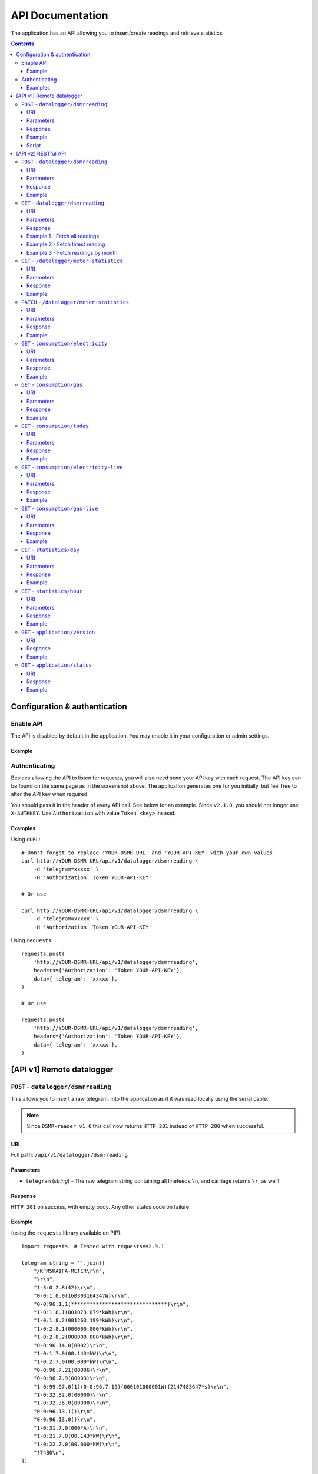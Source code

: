 API Documentation
=================
The application has an API allowing you to insert/create readings and retrieve statistics.


.. contents::


Configuration & authentication
------------------------------

Enable API
^^^^^^^^^^

The API is disabled by default in the application. You may enable it in your configuration or admin settings.

Example
~~~~~~~
.. image:: _static/screenshots/admin/apisettings.png
    :target: _static/screenshots/admin/apisettings.png
    :alt: API admin settings

Authenticating
^^^^^^^^^^^^^^
Besides allowing the API to listen for requests, you will also need send your API key with each request. 
The API key can be found on the same page as in the screenshot above.
The application generates one for you initially, but feel free to alter the API key when required.

You should pass it in the header of every API call. See below for an example.
Since ``v2.1.0``, you should not longer use ``X-AUTHKEY``.
Use ``Authorization`` with value ``Token <key>`` instead.

Examples
~~~~~~~~

Using ``cURL``::

    # Don't forget to replace 'YOUR-DSMR-URL' and 'YOUR-API-KEY' with your own values.
    curl http://YOUR-DSMR-URL/api/v1/datalogger/dsmrreading \
        -d 'telegram=xxxxx' \
        -H 'Authorization: Token YOUR-API-KEY'
   
    # Or use

    curl http://YOUR-DSMR-URL/api/v1/datalogger/dsmrreading \
        -d 'telegram=xxxxx' \
        -H 'Authorization: Token YOUR-API-KEY'
     
Using ``requests``::

    requests.post(
        'http://YOUR-DSMR-URL/api/v1/datalogger/dsmrreading',
        headers={'Authorization': 'Token YOUR-API-KEY'},
        data={'telegram': 'xxxxx'},
    )
   
    # Or use

    requests.post(
        'http://YOUR-DSMR-URL/api/v1/datalogger/dsmrreading',
        headers={'Authorization': 'Token YOUR-API-KEY'},
        data={'telegram': 'xxxxx'},
    )


[API v1] Remote datalogger
--------------------------

``POST`` - ``datalogger/dsmrreading``
^^^^^^^^^^^^^^^^^^^^^^^^^^^^^^^^^^^^^

This allows you to insert a raw telegram, into the application as if it was read locally using the serial cable.

.. note::

    Since ``DSMR-reader v1.6`` this call now returns ``HTTP 201`` instead of ``HTTP 200`` when successful.


URI
~~~
Full path: ``/api/v1/datalogger/dsmrreading``


Parameters
~~~~~~~~~~

- ``telegram`` (*string*) - The raw telegram string containing all linefeeds ``\n``, and carriage returns ``\r``, as well!


Response
~~~~~~~~
``HTTP 201`` on success, with empty body. Any other status code on failure.


Example
~~~~~~~

(using the ``requests`` library available on PIP)::

    import requests  # Tested with requests==2.9.1

    telegram_string = ''.join([
        "/KFM5KAIFA-METER\r\n",
        "\r\n",
        "1-3:0.2.8(42)\r\n",
        "0-0:1.0.0(160303164347W)\r\n",
        "0-0:96.1.1(*******************************)\r\n",
        "1-0:1.8.1(001073.079*kWh)\r\n",
        "1-0:1.8.2(001263.199*kWh)\r\n",
        "1-0:2.8.1(000000.000*kWh)\r\n",
        "1-0:2.8.2(000000.000*kWh)\r\n",
        "0-0:96.14.0(0002)\r\n",
        "1-0:1.7.0(00.143*kW)\r\n",
        "1-0:2.7.0(00.000*kW)\r\n",
        "0-0:96.7.21(00006)\r\n",
        "0-0:96.7.9(00003)\r\n",
        "1-0:99.97.0(1)(0-0:96.7.19)(000101000001W)(2147483647*s)\r\n",
        "1-0:32.32.0(00000)\r\n",
        "1-0:32.36.0(00000)\r\n",
        "0-0:96.13.1()\r\n",
        "0-0:96.13.0()\r\n",
        "1-0:31.7.0(000*A)\r\n",
        "1-0:21.7.0(00.143*kW)\r\n",
        "1-0:22.7.0(00.000*kW)\r\n",
        "!74B0\n",
    ])

    # Register telegram by simply sending it to the application with a POST request.
    response = requests.post(
        'http://YOUR-DSMR-URL/api/v1/datalogger/dsmrreading',
        headers={'Authorization': 'Token YOUR-API-KEY'},
        data={'telegram': telegram_string},
    )

    # You will receive a status 201 when successful.
    if response.status_code != 201:
        # Or you will find the error (hint) in the reponse body on failure.
        print('Error: {}'.format(response.text))


Script
~~~~~~
You can use a script to run in Supervisor. It will send telegrams to one or multiple instances of DSMR-reader.
For detailed installation instructions, see :doc:`install guide for datalogger only<installation/datalogger>`.

----
    

[API v2] RESTful API
--------------------

.. note::

    These API calls are available since ``v1.7``.


``POST`` - ``datalogger/dsmrreading``
^^^^^^^^^^^^^^^^^^^^^^^^^^^^^^^^^^^^^

Creates a reading from direct values, omitting the need for the telegram. 

.. note::

    **Please note**: Readings are processed simultaneously. Inserting readings **retroactively** might result in undesired results due to the data processing, which is always reading ahead.
    
    Therefor inserting historic data might require you to delete all aggregated data using::

        sudo su - postgres
        psql dsmrreader
        truncate dsmr_consumption_electricityconsumption;
        truncate dsmr_consumption_gasconsumption;
        truncate dsmr_stats_daystatistics;
        truncate dsmr_stats_hourstatistics;

        # This query can take a long time!
        update dsmr_datalogger_dsmrreading set processed = False;

    
    This will process all readings again, from the very first start, and aggregate them (and **will** take a long time depending on your reading count).
    
    Please note that the datalogger may interfere. If your stats are not correctly after regenerating, try it again while having your datalogger disabled.


URI
~~~
Full path: ``/api/v2/datalogger/dsmrreading``


Parameters
~~~~~~~~~~
**[R]** = Required field

- **[R]** ``timestamp`` (*datetime*) - Timestamp indicating when the reading was taken, according to the smart meter
- **[R]** ``electricity_currently_delivered`` (*float*) - Current electricity delivered in kW
- **[R]** ``electricity_currently_returned`` (*float*) - Current electricity returned in kW
- **[R]** ``electricity_delivered_1`` (*float*) - Meter position stating electricity delivered (low tariff) in kWh
- **[R]** ``electricity_delivered_2`` (*float*) - Meter position stating electricity delivered (normal tariff) in kWh
- **[R]** ``electricity_returned_1`` (*float*) - Meter position stating electricity returned (low tariff) in kWh
- **[R]** ``electricity_returned_2`` (*float*) - Meter position stating electricity returned (normal tariff) in kWh
- ``phase_currently_delivered_l1`` (*float*) - Current electricity used by phase L1 (in kW)
- ``phase_currently_delivered_l2`` (*float*) - Current electricity used by phase L2 (in kW)
- ``phase_currently_delivered_l3`` (*float*) - Current electricity used by phase L3 (in kW)
- ``phase_currently_returned_l1`` (*float*) - Current electricity returned by phase L1 (in kW)
- ``phase_currently_returned_l2`` (*float*) - Current electricity returned by phase L2 (in kW)
- ``phase_currently_returned_l3`` (*float*) - Current electricity returned by phase L3 (in kW)
- ``extra_device_timestamp`` (*datetime*) - Last timestamp read from the extra device connected (gas meter)
- ``extra_device_delivered`` (*float*) - Last value read from the extra device connected (gas meter)

.. note::

    **datetime format** = ``YYYY-MM-DDThh:mm[:ss][+HH:MM|-HH:MM|Z]``, i.e.: ``2017-01-01T12:00:00+01`` (CET), ``2017-04-15T12:00:00+02`` (CEST) or ``2017-04-15T100:00:00Z`` (UTC).

Response
~~~~~~~~
``HTTP 201`` on success. Body contains the reading created in JSON format. Any other status code on failure.


Example
~~~~~~~
**Data** to insert::

    electricity_currently_delivered: 1.500
    electricity_currently_returned: 0.025
    electricity_delivered_1: 2000
    electricity_delivered_2: 3000
    electricity_returned_1: 0
    electricity_returned_2: 0
    timestamp: 2017-04-15T00:00:00+02


Using **cURL** (commandline)::

    # Don't forget to replace 'YOUR-DSMR-URL' and 'YOUR-API-KEY' with your own values.
    # Please note that the plus symbol "+" has been replaced by "%2B" here, to make it work for cURL.
    curl http://YOUR-DSMR-URL/api/v2/datalogger/dsmrreading \
          -d 'timestamp=2017-04-15T00:00:00%2B02&electricity_currently_delivered=1.5&electricity_currently_returned=0.025&electricity_delivered_1=2000&electricity_delivered_2=3000&electricity_returned_1=0&electricity_returned_2=0' \
          -H 'Authorization: Token YOUR-API-KEY' | python -m json.tool


Using **requests** (Python)::

    import requests
    import json

    response = requests.post(
        'http://YOUR-DSMR-URL/api/v2/datalogger/dsmrreading',
        headers={'Authorization': 'Token YOUR-API-KEY'},
        data={
            'electricity_currently_delivered': 1.500,
            'electricity_currently_returned': 0.025,
            'electricity_delivered_1': 2000,
            'electricity_delivered_2': 3000,
            'electricity_returned_1': 0,
            'electricity_returned_2': 0,
            'timestamp': '2017-04-15T00:00:00+02',
        }
    )

    if response.status_code != 201:
        print('Error: {}'.format(response.text))
    else:
        print('Created: {}'.format(json.loads(response.text)))

          
**Result**::

    {
        "id": 4343119,
        "timestamp": "2017-04-15T00:00:00+02:00",
        "electricity_delivered_1": "2000.000",
        "electricity_returned_1": "0.000",
        "electricity_delivered_2": "3000.000",
        "electricity_returned_2": "0.000",
        "electricity_currently_delivered": "1.500",
        "electricity_currently_returned": "0.025",
        "phase_currently_delivered_l1": null,
        "phase_currently_delivered_l2": null,
        "phase_currently_delivered_l3": null,
        "phase_currently_returned_l1": null,
        "phase_currently_returned_l2": null,
        "phase_currently_returned_l3": null,
        "extra_device_timestamp": null,
        "extra_device_delivered": null
    }
    
    
----
    

``GET`` - ``datalogger/dsmrreading``
^^^^^^^^^^^^^^^^^^^^^^^^^^^^^^^^^^^^

Retrieves any readings stored. The readings are either constructed from incoming telegrams or were created using this API.


URI
~~~
Full path: ``/api/v2/datalogger/dsmrreading``


Parameters
~~~~~~~~~~
All parameters are optional.

- ``timestamp__gte`` (*datetime*) - Limits the result to any readings having a timestamp **higher or equal** to this parameter.
- ``timestamp__lte`` (*datetime*) - Limits the result to any readings having a timestamp **lower or equal** to this parameter.
- ``ordering`` (*string*) - Use ``-timestamp`` to sort **descending**. Omit or use ``timestamp`` to sort **ascending** (default).
- ``offset`` (*integer*) - When iterating large resultsets, the offset determines the starting point.
- ``limit`` (*integer*) - Limits the resultset size returned. Omit for maintaining the default limit (**25**).


Response
~~~~~~~~
``HTTP 200`` on success. Body contains the result(s) in JSON format. Any other status code on failure.


.. _generic-examples-anchor:

Example 1 - Fetch all readings
~~~~~~~~~~~~~~~~~~~~~~~~~~~~~~
This demonstrates how to fetch all readings stored, without using any of the parameters. 


Using **cURL** (commandline)::

    # Don't forget to replace 'YOUR-DSMR-URL' and 'YOUR-API-KEY' with your own values.
    curl 'http://YOUR-DSMR-URL/api/v2/datalogger/dsmrreading' \
      -H 'Authorization: Token YOUR-API-KEY' | python -m json.tool


Using **requests** (Python)::

    import requests
    import json

    response = requests.get(
        'http://YOUR-DSMR-URL/api/v2/datalogger/dsmrreading',
        headers={'Authorization': 'Token YOUR-API-KEY'},
    )

    if response.status_code != 200:
        print('Error: {}'.format(response.text))
    else:
        print('Response: {}'.format(json.loads(response.text)))


**Result**::

    # Please note that by default only 25 results are returned. The actual number of results
    # is available in the 'count' field. You can iterate these using the offset-parameter.    
    {
        "count": 4343060,
        "next": "http://YOUR-DSMR-URL/api/v2/datalogger/dsmrreading?limit=25&offset=25",
        "previous": null,
        "results": [
            {
                "id": 1,
                "timestamp": "2015-12-11T21:25:05Z",
                "electricity_delivered_1": "594.560",
                "electricity_returned_1": "0.000",
                "electricity_delivered_2": "593.006",
                "electricity_returned_2": "0.000",
                "electricity_currently_delivered": "0.183",
                "electricity_currently_returned": "0.000",
                "phase_currently_delivered_l1": null,
                "phase_currently_delivered_l2": null,
                "phase_currently_delivered_l3": null,
                "phase_currently_returned_l1": null,
                "phase_currently_returned_l2": null,
                "phase_currently_returned_l3": null,
                "extra_device_timestamp": "2015-12-11T21:00:00Z",
                "extra_device_delivered": "956.212"
            },
            ... <MORE RESULTS> ...
        ]
    }
    

Example 2 - Fetch latest reading
~~~~~~~~~~~~~~~~~~~~~~~~~~~~~~~~
This demonstrates how to fetch the latest reading stored. Therefor we request all readings, sort them descending by timestamp and limit the result to only one.


Using **cURL** (commandline)::

    # Don't forget to replace 'YOUR-DSMR-URL' and 'YOUR-API-KEY' with your own values.
    curl 'http://YOUR-DSMR-URL/api/v2/datalogger/dsmrreading?ordering=-timestamp&limit=1' \
        -H 'Authorization: Token YOUR-API-KEY' | python -m json.tool


Using **requests** (Python)::

    import requests
    import json

    response = requests.get(
        'http://YOUR-DSMR-URL/api/v2/datalogger/dsmrreading?ordering=-timestamp&limit=1',
        headers={'Authorization': 'Token YOUR-API-KEY'},
    )

    if response.status_code != 200:
        print('Error: {}'.format(response.text))
    else:
        print('Response: {}'.format(json.loads(response.text)))


**Result**::

    # This should present you the latest reading (determined by the timestamp field)
    {
        "count": 4343060,
        "next": "http://YOUR-DSMR-URL/api/v2/datalogger/dsmrreading?limit=1&offset=1&ordering=-timestamp",
        "previous": null,
        "results": [
            {
                "id": 4343116,
                "timestamp": "2017-04-29T03:59:25Z",
                "electricity_delivered_1": "1871.589",
                "electricity_returned_1": "0.000",
                "electricity_delivered_2": "1756.704",
                "electricity_returned_2": "0.000",
                "electricity_currently_delivered": "0.078",
                "electricity_currently_returned": "0.000",
                "phase_currently_delivered_l1": "0.024",
                "phase_currently_delivered_l2": "0.054",
                "phase_currently_delivered_l3": "0.000",
                "phase_currently_returned_l1": "0.000",
                "phase_currently_returned_l2": "0.000",
                "phase_currently_returned_l3": "0.000",
                "extra_device_timestamp": "2017-04-29T03:00:00Z",
                "extra_device_delivered": "1971.929"
            }
        ]
    }


Example 3 - Fetch readings by month
~~~~~~~~~~~~~~~~~~~~~~~~~~~~~~~~~~~
This demonstrates how to fetch all readings within a month. We limit the search by specifying the month start and end.


Using **cURL** (commandline)::

    # Don't forget to replace 'YOUR-DSMR-URL' and 'YOUR-API-KEY' with your own values.
    # Note that the whitespace in the timestamps has been converted to '%20' for cURL.
    curl 'http://YOUR-DSMR-URL/api/v2/datalogger/dsmrreading?timestamp__gte=2017-02-01%2000:00:00&timestamp__lte=2017-03-01%2000:00:00' \
        -H 'Authorization: Token YOUR-API-KEY' | python -m json.tool


Using **requests** (Python)::

    import requests
    import json

    response = requests.get(
        'http://YOUR-DSMR-URL/api/v2/statistics/day?timestamp__gte=2017-02-01 00:00:00&timestamp__lte=2017-03-01 00:00:00',
        headers={'Authorization': 'Token YOUR-API-KEY'},
    )

    if response.status_code != 200:
        print('Error: {}'.format(response.text))
    else:
        print('Response: {}'.format(json.loads(response.text)))
        
        
**Result**::

    # This should present you a set of all readings in the month selected.
    {
        "count": 240968,
        "next": "http://YOUR-DSMR-URL/api/v2/datalogger/dsmrreading?limit=25&offset=25&timestamp__gte=2017-02-01+00%3A00%3A00&timestamp__lte=2017-03-01+00%3A00%3A00",
        "previous": null,
        "results": [
            {
                "id": 3593621,
                "timestamp": "2017-01-31T23:00:03Z",
                "electricity_delivered_1": "1596.234",
                "electricity_returned_1": "0.000",
                "electricity_delivered_2": "1484.761",
                "electricity_returned_2": "0.000",
                "electricity_currently_delivered": "0.075",
                "electricity_currently_returned": "0.000",
                "phase_currently_delivered_l1": "0.017",
                "phase_currently_delivered_l2": "0.058",
                "phase_currently_delivered_l3": "0.000",
                "phase_currently_returned_l1": "0.000",
                "phase_currently_returned_l2": "0.000",
                "phase_currently_returned_l3": "0.000",
                "extra_device_timestamp": "2017-01-31T22:00:00Z",
                "extra_device_delivered": "1835.904"
            },
            ... <MORE RESULTS> ...
        ]
    }
    
    
.. warning::

    Please note that all timestamps **returned** are in **UTC (CET -1 / CEST -2)**. This is indicated as well by the timestamps ending with a 'Z' (Zulu timezone).


----


``GET`` - ``/datalogger/meter-statistics``
^^^^^^^^^^^^^^^^^^^^^^^^^^^^^^^^^^^^^^^^^^

Retrieve meter statistics.

.. note::

    This endpoint was added in DSMR-reader ``v3.1``


URI
~~~
Full path: ``/api/v2/datalogger/meter-statistics``


Parameters
~~~~~~~~~~
None.


Response
~~~~~~~~
``HTTP 200`` on success. Body contains the data in JSON format. Any other status code on failure.


Example
~~~~~~~

Using **cURL** (commandline)::

    # Don't forget to replace 'YOUR-DSMR-URL' and 'YOUR-API-KEY' with your own values.
    curl http://YOUR-DSMR-URL/api/v2/datalogger/meter-statistics \
          -H 'Authorization: Token YOUR-API-KEY' | python -m json.tool


**Result**::

    {
        "id": 1,
        "timestamp": "2020-01-15T20:13:40+01:00",
        "dsmr_version": "40",
        "electricity_tariff": 1,
        "power_failure_count": 3,
        "long_power_failure_count": 0,
        "voltage_sag_count_l1": 1,
        "voltage_sag_count_l2": 2,
        "voltage_sag_count_l3": 3,
        "voltage_swell_count_l1": 0,
        "voltage_swell_count_l2": 0,
        "voltage_swell_count_l3": 0,
        "rejected_telegrams": 99,
        "latest_telegram": "/XMX5LGBBFFB123456789\r\n\r\n1-3:0.2.8(40)\r\n0-0:1.0.0(200115201340W)\r\n0-0:96.1.1(12345678901234567890123456789000)\r\n1-0:1.8.1(007952.261*kWh)\r\n1-0:2.8.1(000000.000*kWh)\r\n1-0:1.8.2(004771.357*kWh)\r\n1-0:2.8.2(000000.000*kWh)\r\n0-0:96.14.0(0001)\r\n1-0:1.7.0(02.507*kW)\r\n1-0:2.7.0(00.000*kW)\r\n0-0:96.7.21(00003)\r\n0-0:96.7.9(00000)\r\n1-0:99.97.0(0)(0-0:96.7.19)\r\n1-0:32.32.0(00001)\r\n1-0:52.32.0(00002)\r\n1-0:72.32.0(00003)\r\n1-0:32.36.0(00000)\r\n1-0:52.36.0(00000)\r\n1-0:72.36.0(00000)\r\n0-0:96.13.1()\r\n0-0:96.13.0()\r\n1-0:32.7.0(225.0*V)\r\n1-0:52.7.0(232.1*V)\r\n1-0:72.7.0(233.2*V)\r\n1-0:31.7.0(000*A)\r\n1-0:51.7.0(000*A)\r\n1-0:71.7.0(001*A)\r\n1-0:21.7.0(01.407*kW)\r\n1-0:41.7.0(00.765*kW)\r\n1-0:61.7.0(00.334*kW)\r\n1-0:22.7.0(00.000*kW)\r\n1-0:42.7.0(00.000*kW)\r\n1-0:62.7.0(00.000*kW)\r\n!013B"
    }


.. warning::

    Please note that all timestamps **returned** are in **UTC (CET -1 / CEST -2)**. This is indicated as well by the timestamps ending with a 'Z' (Zulu timezone).


----


``PATCH`` - ``/datalogger/meter-statistics``
^^^^^^^^^^^^^^^^^^^^^^^^^^^^^^^^^^^^^^^^^^^^

Manually updates any meter statistics fields.

.. note::

    This endpoint was added in DSMR-reader ``v3.1``


.. warning::

    You should **not use this if you're using the v1 datalogger to push your telegrams**, as they will collide and overwrite each other's data!


URI
~~~
Full path: ``/api/v2/datalogger/meter-statistics``


Parameters
~~~~~~~~~~
Since this is a ``PATCH`` operation, **all parameters are optional**.

- ``timestamp`` (*datetime*) - Timestamp indicating the last update. The builtin datalogger uses the timestamp of the telegram for this.
- ``dsmr_version`` (*string*) - DSMR protocol version string. Should be something like ``42`` (4.2) or ``50`` (5.0)
- ``power_failure_count`` (*int*) - Number of power failures in any phase
- ``long_power_failure_count`` (*int*) - Number of long power failures in any phase
- ``voltage_sag_count_l1`` (*int*) - Number of voltage sags/dips in phase L1
- ``voltage_sag_count_l2`` (*int*) - Number of voltage sags/dips in phase L2 (polyphase meters only)
- ``voltage_sag_count_l3`` (*int*) - Number of voltage sags/dips in phase L3 (polyphase meters only)
- ``voltage_swell_count_l1`` (*int*) - Number of voltage swells in phase L1
- ``voltage_swell_count_l2`` (*int*) - Number of voltage swells in phase L2 (polyphase meters only)
- ``voltage_swell_count_l3`` (*int*) - Number of voltage swells in phase L3 (polyphase meters only)
- ``rejected_telegrams`` (*int*) - Number of rejected telegrams due to invalid CRC checksum
- ``latest_telegram`` (*string*) - The latest telegram succesfully read

All parameters, except for ``timestamp`` and ``rejected_telegrams`` are **nullable**. Send an empty value to make them ``null``.

.. note::

    **datetime format** = ``YYYY-MM-DDThh:mm[:ss][+HH:MM|-HH:MM|Z]``, i.e.: ``2017-01-01T12:00:00+01`` (CET), ``2017-04-15T12:00:00+02`` (CEST) or ``2017-04-15T100:00:00Z`` (UTC).


Response
~~~~~~~~
``HTTP 200`` on success. Body contains the updated data in JSON format. Any other status code on failure.


Example
~~~~~~~
**Data** to update::

    timestamp: 2020-01-15T12:34:56+01
    dsmr_version: '50'
    power_failure_count: 1
    voltage_sag_count_l1: 5
    voltage_swell_count_l1: 6
    latest_telegram: null


Using **cURL** (commandline)::

    # Don't forget to replace 'YOUR-DSMR-URL' and 'YOUR-API-KEY' with your own values.
    # Please note that the plus symbol "+" has been replaced by "%2B" here, to make it work for cURL.
    curl --request PATCH http://YOUR-DSMR-URL/api/v2/datalogger/meter-statistics \
          -d 'timestamp=2020-01-15T12:34:56%2B01&dsmr_version=50&power_failure_count=1&voltage_sag_count_l1=5&voltage_swell_count_l1=6&latest_telegram=' \
          -H 'Authorization: Token YOUR-API-KEY' | python -m json.tool


Using **requests** (Python)::

    import requests
    import json

    response = requests.patch(
        'http://YOUR-DSMR-URL/api/v2/datalogger/meter-statistics',
        headers={'Authorization': 'Token YOUR-API-KEY'},
        data={
            'timestamp': '2020-01-15T12:34:56+01'
            'dsmr_version': '50'
            'power_failure_count': 1
            'voltage_sag_count_l1': 5
            'voltage_swell_count_l1': 6
            'latest_telegram': None
        }
    )

    if response.status_code != 200:
        print('Error: {}'.format(response.text))
    else:
        print('Updated: {}'.format(json.loads(response.text)))


**Result**::

    {
        "id": 1,
        "timestamp": "2020-01-15T12:34:56+01:00",
        "dsmr_version": "50",
        "electricity_tariff": 1,
        "power_failure_count": 1,
        "long_power_failure_count": 0,
        "voltage_sag_count_l1": 5,
        "voltage_sag_count_l2": 2,
        "voltage_sag_count_l3": 3,
        "voltage_swell_count_l1": 6,
        "voltage_swell_count_l2": 0,
        "voltage_swell_count_l3": 0,
        "rejected_telegrams": 99,
        "latest_telegram": null
    }


----

    
``GET`` - ``consumption/electricity``
^^^^^^^^^^^^^^^^^^^^^^^^^^^^^^^^^^^^^
Retrieves any data regarding **electricity consumption**. This is based on the readings processed.


URI
~~~
Full path: ``/api/v2/consumption/electricity``


Parameters
~~~~~~~~~~
All parameters are optional.

- ``read_at__gte`` (*datetime*) - Limits the result to any records having a timestamp **higher or equal** to this parameter.
- ``read_at__lte`` (*datetime*) - Limits the result to any records having a timestamp **lower or equal** to this parameter.
- ``ordering`` (*string*) - Use ``-read_at`` to sort **descending**. Omit or use ``read_at`` to sort **ascending** (default).
- ``offset`` (*integer*) - When iterating large resultsets, the offset determines the starting point.
- ``limit`` (*integer*) - Limits the resultset size returned. Omit for maintaining the default limit (**25**).


Response
~~~~~~~~
``HTTP 200`` on success. Body contains the result(s) in JSON format. Any other status code on failure.


Example
~~~~~~~
**Data structure returned**::

    {
        "count": 96940,
        "next": "http://YOUR-DSMR-URL/api/v2/consumption/electricity?offset=2",
        "previous": null,
	    "results": [
	        {
	            "id": 1728715,
	            "read_at": "2019-04-19T10:58:00+02:00",
	            "delivered_1": "3332.442",
	            "returned_1": "0.000",
	            "delivered_2": "3441.996",
	            "returned_2": "0.000",
	            "currently_delivered": "0.147",
	            "currently_returned": "0.000",
	            "phase_currently_delivered_l1": "0.013",
	            "phase_currently_delivered_l2": "0.133",
	            "phase_currently_delivered_l3": "0.000",
	            "phase_currently_returned_l1": "0.000",
	            "phase_currently_returned_l2": "0.000",
	            "phase_currently_returned_l3": "0.000"
	        },
            ... <MORE RESULTS> ...
	    ]
    }


----
    
    
``GET`` - ``consumption/gas``
^^^^^^^^^^^^^^^^^^^^^^^^^^^^^^^^^^^^^
Retrieves any data regarding **gas consumption**. This is based on the readings processed.


URI
~~~
Full path: ``/api/v2/consumption/gas``


Parameters
~~~~~~~~~~
All parameters are optional.

- ``read_at__gte`` (*datetime*) - Limits the result to any records having a timestamp **higher or equal** to this parameter.
- ``read_at__lte`` (*datetime*) - Limits the result to any records having a timestamp **lower or equal** to this parameter.
- ``ordering`` (*string*) - Use ``-read_at`` to sort **descending**. Omit or use ``read_at`` to sort **ascending** (default).
- ``offset`` (*integer*) - When iterating large resultsets, the offset determines the starting point.
- ``limit`` (*integer*) - Limits the resultset size returned. Omit for maintaining the default limit (**25**).


Response
~~~~~~~~
``HTTP 200`` on success. Body contains the result(s) in JSON format. Any other status code on failure.


Example
~~~~~~~
**Data structure returned**::

    {
        "count": 28794,
        "next": "http://YOUR-DSMR-URL/api/v2/consumption/gas?offset=2",
        "previous": null,
	    "results": [
	        {
	            "id": 28858,
	            "read_at": "2019-04-19T09:00:00+02:00",
	            "delivered": "2850.598",
	            "currently_delivered": "0.060"
	        },
            ... <MORE RESULTS> ...
	    ]
    }

    
----
    

``GET`` - ``consumption/today``
^^^^^^^^^^^^^^^^^^^^^^^^^^^^^^^
Returns the consumption of the current day so far.


URI
~~~
Full path: ``/api/v2/consumption/today``


Parameters
~~~~~~~~~~
None.


Response
~~~~~~~~
``HTTP 200`` on success. Body contains the result(s) in JSON format. Any other status code on failure.


Example
~~~~~~~

**Data structure returned**::

    {
        "day": "2017-09-28",
        "electricity1": 0.716,
        "electricity1_cost": 0.12,
        "electricity1_returned": 0,
        "electricity2": 3.403,
        "electricity2_cost": 0.63,
        "electricity2_returned": 0,
        "gas": 0.253,
        "gas_cost": 0.15,
        "total_cost": 0.9,
    }

    
----
    

``GET`` - ``consumption/electricity-live``
^^^^^^^^^^^^^^^^^^^^^^^^^^^^^^^^^^^^^^^^^^
Returns the live electricity consumption, containing the same data as the Dashboard header.


URI
~~~
Full path: ``/api/v2/consumption/electricity-live``


Parameters
~~~~~~~~~~
None.


Response
~~~~~~~~
``HTTP 200`` on success. Body contains the result(s) in JSON format. Any other status code on failure.


Example
~~~~~~~

**Note**: ``cost_per_hour`` is only available when you've set energy prices.

**Data structure returned**::

    {
        "timestamp": "2016-07-01T20:00:00Z",
        "currently_returned": 0,
        "currently_delivered": 1123,
        "cost_per_hour": 0.02,
    }


    
----
    

``GET`` - ``consumption/gas-live``
^^^^^^^^^^^^^^^^^^^^^^^^^^^^^^^^^^^^^^^^^^
Returns the latest gas consumption.


URI
~~~
Full path: ``/api/v2/consumption/gas-live``


Parameters
~~~~~~~~~~
None.


Response
~~~~~~~~
``HTTP 200`` on success. Body contains the result(s) in JSON format. Any other status code on failure.


Example
~~~~~~~

**Note**: ``cost_per_interval`` is only available when you've set energy prices.

**Data structure returned**::

    {
        "timestamp": "2019-04-19T00:00:00Z",
        "currently_delivered": 0.456,
        "cost_per_interval": 0.34,
    }


----
    
    
``GET`` - ``statistics/day``
^^^^^^^^^^^^^^^^^^^^^^^^^^^^
Retrieves any **aggregated day statistics**. Please note that these are generated a few hours **after midnight**.


URI
~~~
Full path: ``/api/v2/statistics/day``


Parameters
~~~~~~~~~~
All parameters are optional.

- ``day__gte`` (*date*) - Limits the result to any statistics having their date **higher or equal** to this parameter.
- ``day__lte`` (*date*) - Limits the result to any statistics having their date **lower or equal** to this parameter.
- ``ordering`` (*string*) - Use ``-day`` to sort **descending**. Omit or use ``day`` to sort **ascending** (default).
- ``offset`` (*integer*) - When iterating large resultsets, the offset determines the starting point.
- ``limit`` (*integer*) - Limits the resultset size returned. Omit for maintaining the default limit (**25**).


Response
~~~~~~~~
``HTTP 200`` on success. Body contains the result(s) in JSON format. Any other status code on failure.


Example
~~~~~~~
All the :ref:`generic DSMRREADING examples <generic-examples-anchor>` apply here as well, since only the ``timestamp`` field differs.

**Data structure returned**::

    {
        "count": 29,
        "next": "http://YOUR-DSMR-URL/api/v2/statistics/day?day__gte=2017-02-01&day__lte=2017-03-01&limit=25&offset=25",
        "previous": null,
        "results": [
            {
                "id": 709,
                "day": "2017-02-25",
                "total_cost": "3.14",
                "electricity1": "7.289",
                "electricity2": "0.000",
                "electricity1_returned": "0.000",
                "electricity2_returned": "0.000",
                "electricity1_cost": "1.30",
                "electricity2_cost": "0.00",
                "gas": "3.047",
                "gas_cost": "1.84",
                "lowest_temperature": "0.6",
                "highest_temperature": "7.9",
                "average_temperature": "4.3"
            }
        ]
    }


----
    
    
``GET`` - ``statistics/hour``
^^^^^^^^^^^^^^^^^^^^^^^^^^^^^
Retrieves any **aggregated hourly statistics**. Please note that these are generated a few hours **after midnight**.


URI
~~~
Full path: ``/api/v2/statistics/hour``


Parameters
~~~~~~~~~~
All parameters are optional.

- ``hour_start__gte`` (*datetime*) - Limits the result to any statistics having their datetime (hour start) **higher or equal** to this parameter.
- ``hour_start__lte`` (*datetime*) - Limits the result to any statistics having their datetime (hour start) **lower or equal** to this parameter.
- ``ordering`` (*string*) - Use ``-hour_start`` to sort **descending**. Omit or use ``hour_start`` to sort **ascending** (default).
- ``offset`` (*integer*) - When iterating large resultsets, the offset determines the starting point.
- ``limit`` (*integer*) - Limits the resultset size returned. Omit for maintaining the default limit (**25**).


Response
~~~~~~~~
``HTTP 200`` on success. Body contains the result(s) in JSON format. Any other status code on failure.


Example
~~~~~~~
All the :ref:`generic DSMRREADING examples <generic-examples-anchor>` apply here as well, since only the ``timestamp`` field differs.

**Data structure returned**::

    {
        "count": 673,
        "next": "http://YOUR-DSMR-URL/api/v2/statistics/hour?hour_start__gte=2017-02-01+00%3A00%3A00&hour_start__lte=2017-03-01+00%3A00%3A00&limit=25&offset=25",
        "previous": null,
        "results": [
            {
                "id": 12917,
                "hour_start": "2017-02-01T23:00:00Z",
                "electricity1": "0.209",
                "electricity2": "0.000",
                "electricity1_returned": "0.000",
                "electricity2_returned": "0.000",
                "gas": "0.886"
            }
        ]
    }


----


``GET`` - ``application/version``
^^^^^^^^^^^^^^^^^^^^^^^^^^^^^^^^^
Returns the version of DSMR-reader you are running.


URI
~~~
Full path: ``/api/v2/application/version``


Response
~~~~~~~~
``HTTP 200`` on success. Body contains the result(s) in JSON format. Any other status code on failure.


Example
~~~~~~~

**Data structure returned**::

    {
        "version": "1.20.0",
    }




----


``GET`` - ``application/status``
^^^^^^^^^^^^^^^^^^^^^^^^^^^^^^^^^
Returns the status of DSMR-reader, containing the same data as displayed on the Status page.


URI
~~~
Full path: ``/api/v2/application/status``


Response
~~~~~~~~
``HTTP 200`` on success. Body contains the result(s) in JSON format. Any other status code on failure.


Example
~~~~~~~

**Data structure returned**::

    {
        "readings": {
            "latest": "2018-06-28T03:58:54Z",
            "unprocessed": {
                "count": 0,
                "seconds_since": null
            },
            "seconds_since": 47870
        },
        "gas": {
            "latest": "2018-06-28T02:00:00Z",
            "hours_since": 15
        },
        "capabilities": {
            "gas": true,
            "any": true,
            "weather": true,
            "electricity_returned": false,
            "electricity": true,
            "multi_phases": true
        },
        "electricity": {
            "latest": "2018-06-28T03:59:00Z",
            "minutes_since": 798
        },
        "statistics": {
            "latest": "2018-06-27",
            "days_since": 1
        }
    }
